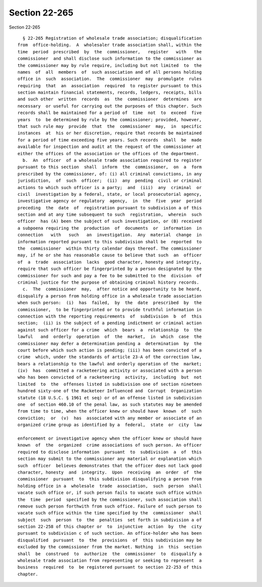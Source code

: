 Section 22-265
==============

Section 22-265 ::    
        
     
        § 22-265 Registration of wholesale trade association; disqualification
      from  office-holding.  A  wholesaler trade association shall, within the
      time  period  prescribed  by  the  commissioner,   register   with   the
      commissioner  and shall disclose such information to the commissioner as
      the commissioner may by rule require, including but not limited  to  the
      names  of  all  members  of  such association and of all persons holding
      office in  such  association.  The  commissioner  may  promulgate  rules
      requiring  that  an  association  required  to register pursuant to this
      section maintain financial statements, records, ledgers, receipts, bills
      and such other  written  records  as  the  commissioner  determines  are
      necessary  or useful for carrying out the purposes of this chapter. Such
      records shall be maintained for a period of  time  not  to  exceed  five
      years  to  be determined by rule by the commissioner; provided, however,
      that such rule may  provide  that  the  commissioner  may,  in  specific
      instances  at  his or her discretion, require that records be maintained
      for a period of time exceeding five years. Such records  shall  be  made
      available for inspection and audit at the request of the commissioner at
      either the offices of the association or the offices of the department.
        b.  An  officer  of a wholesale trade association required to register
      pursuant to this section  shall  inform  the  commissioner,  on  a  form
      prescribed by the commissioner, of: (i) all criminal convictions, in any
      jurisdiction,  of  such  officer;  (ii)  any  pending  civil or criminal
      actions to which such officer is a party;  and  (iii)  any  criminal  or
      civil  investigation by a federal, state, or local prosecutorial agency,
      investigative agency or regulatory  agency,  in  the  five  year  period
      preceding  the  date  of  registration pursuant to subdivision a of this
      section and at any time subsequent to such  registration,  wherein  such
      officer  has (A) been the subject of such investigation, or (B) received
      a subpoena requiring the  production  of  documents  or  information  in
      connection   with   such   an  investigation.  Any  material  change  in
      information reported pursuant to this subdivision shall be  reported  to
      the  commissioner  within thirty calendar days thereof. The commissioner
      may, if he or she has reasonable cause to believe that such  an  officer
      of  a  trade  association  lacks  good character, honesty and integrity,
      require that such officer be fingerprinted by a person designated by the
      commissioner for such and pay a fee to be submitted to the  division  of
      criminal justice for the purpose of obtaining criminal history records.
        c.  The  commissioner  may,  after notice and opportunity to be heard,
      disqualify a person from holding office in a wholesale trade association
      when such person:  (i)  has  failed,  by  the  date  prescribed  by  the
      commissioner,  to be fingerprinted or to provide truthful information in
      connection with the reporting requirements  of  subdivision  b  of  this
      section;  (ii) is the subject of a pending indictment or criminal action
      against such officer for a crime  which  bears  a  relationship  to  the
      lawful   and  orderly  operation  of  the  market,  in  which  case  the
      commissioner may defer a determination pending a  determination  by  the
      court before which such action is pending; (iii) has been convicted of a
      crime  which, under the standards of article 23-A of the correction law,
      bears a relationship to the lawful and orderly operation of the  market;
      (iv)  has  committed a racketeering activity or associated with a person
      who has been convicted of a racketeering  activity,  including  but  not
      limited  to  the  offenses listed in subdivision one of section nineteen
      hundred sixty-one of the Racketeer Influenced and  Corrupt  Organization
      statute (18 U.S.C. § 1961 et seq) or of an offense listed in subdivision
      one  of section 460.10 of the penal law, as such statutes may be amended
      from time to time, when the officer knew or should have  known  of  such
      conviction;  or  (v)  has  associated with any member or associate of an
      organized crime group as identified by a  federal,  state  or  city  law
    
      enforcement or investigative agency when the officer knew or should have
      known  of  the  organized  crime associations of such person. An officer
      required to disclose information  pursuant  to  subdivision  a  of  this
      section may submit to the commissioner any material or explanation which
      such  officer  believes demonstrates that the officer does not lack good
      character, honesty  and  integrity.  Upon  receiving  an  order  of  the
      commissioner  pursuant  to  this subdivision disqualifying a person from
      holding office in a  wholesale  trade  association,  such  person  shall
      vacate such office or, if such person fails to vacate such office within
      the  time  period  specified by the commissioner, such association shall
      remove such person forthwith from such office. Failure of such person to
      vacate such office within the time specified by the  commissioner  shall
      subject  such  person  to  the  penalties  set forth in subdivision a of
      section 22-258 of this chapter or  to  injunctive  action  by  the  city
      pursuant to subdivision c of such section. An office-holder who has been
      disqualified  pursuant  to  the  provisions  of  this subdivision may be
      excluded by the commissioner from the market. Nothing  in  this  section
      shall  be  construed  to  authorize  the  commissioner  to  disqualify a
      wholesale trade association from representing or seeking to represent  a
      business  required  to  be registered pursuant to section 22-253 of this
      chapter.
    
    
    
    
    
    
    